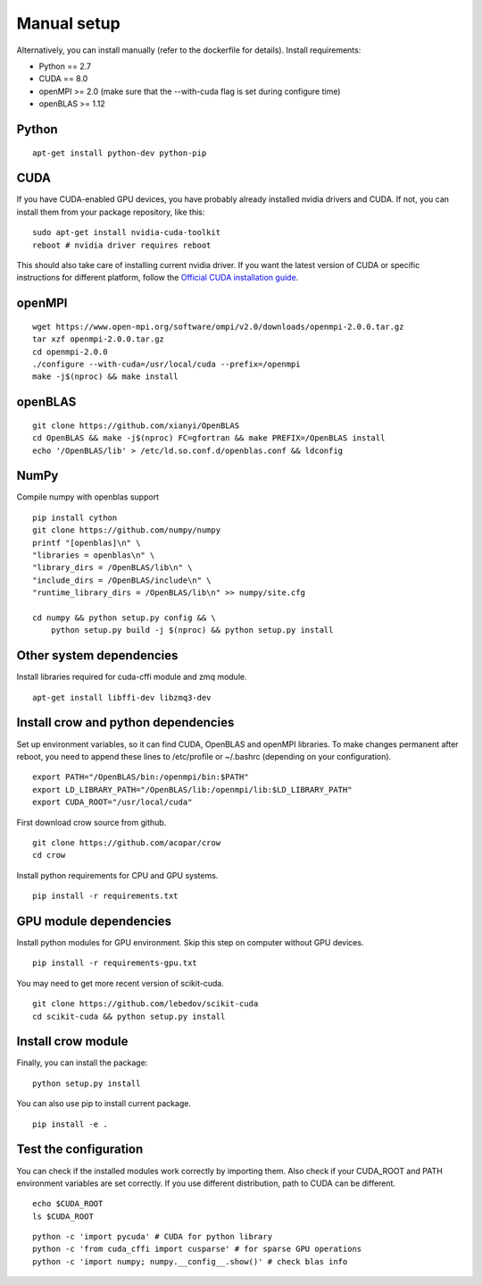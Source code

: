 .. _manual:

Manual setup
============

Alternatively, you can install manually (refer to the dockerfile for details).
Install requirements:

* Python == 2.7
* CUDA == 8.0
* openMPI >= 2.0 (make sure that the --with-cuda flag is set during configure time)
* openBLAS >= 1.12

Python
------

::

    apt-get install python-dev python-pip



.. _manual_cuda:

CUDA
----

If you have CUDA-enabled GPU devices, you have probably already installed nvidia drivers and CUDA. If not, you can install them from your package repository, like this:

::

    sudo apt-get install nvidia-cuda-toolkit
    reboot # nvidia driver requires reboot

This should also take care of installing current nvidia driver. If you want the latest version of CUDA or specific instructions for different platform, follow the `Official CUDA installation guide <http://docs.nvidia.com/cuda/cuda-installation-guide-linux>`_.


openMPI
-------

::

    wget https://www.open-mpi.org/software/ompi/v2.0/downloads/openmpi-2.0.0.tar.gz
    tar xzf openmpi-2.0.0.tar.gz
    cd openmpi-2.0.0
    ./configure --with-cuda=/usr/local/cuda --prefix=/openmpi
    make -j$(nproc) && make install

openBLAS
--------

::

    git clone https://github.com/xianyi/OpenBLAS
    cd OpenBLAS && make -j$(nproc) FC=gfortran && make PREFIX=/OpenBLAS install
    echo '/OpenBLAS/lib' > /etc/ld.so.conf.d/openblas.conf && ldconfig


NumPy
-----


Compile numpy with openblas support

::

    pip install cython
    git clone https://github.com/numpy/numpy
    printf "[openblas]\n" \
    "libraries = openblas\n" \
    "library_dirs = /OpenBLAS/lib\n" \
    "include_dirs = /OpenBLAS/include\n" \
    "runtime_library_dirs = /OpenBLAS/lib\n" >> numpy/site.cfg

    cd numpy && python setup.py config && \
        python setup.py build -j $(nproc) && python setup.py install
    

Other system dependencies
-------------------------

Install libraries required for cuda-cffi module and zmq module.

::

    apt-get install libffi-dev libzmq3-dev


Install crow and python dependencies
------------------------------------

Set up environment variables, so it can find CUDA, OpenBLAS and openMPI libraries. To make changes permanent after reboot, you need to append these lines to /etc/profile or ~/.bashrc (depending on your configuration).

::

    export PATH="/OpenBLAS/bin:/openmpi/bin:$PATH"
    export LD_LIBRARY_PATH="/OpenBLAS/lib:/openmpi/lib:$LD_LIBRARY_PATH"
    export CUDA_ROOT="/usr/local/cuda"


First download crow source from github.

::

    git clone https://github.com/acopar/crow
    cd crow


Install python requirements for CPU and GPU systems.

::

    pip install -r requirements.txt


GPU module dependencies
-----------------------

Install python modules for GPU environment. Skip this step on computer without GPU devices.

::

    pip install -r requirements-gpu.txt


You may need to get more recent version of scikit-cuda. 

::

    git clone https://github.com/lebedov/scikit-cuda
    cd scikit-cuda && python setup.py install


Install crow module
-------------------

Finally, you can install the package:

::

    python setup.py install


You can also use pip to install current package.

::

    pip install -e .


Test the configuration
----------------------

You can check if the installed modules work correctly by importing them. Also check if your CUDA_ROOT and PATH environment variables are set correctly. If you use different distribution, path to CUDA can be different. 

::

    echo $CUDA_ROOT
    ls $CUDA_ROOT


::

    python -c 'import pycuda' # CUDA for python library
    python -c 'from cuda_cffi import cusparse' # for sparse GPU operations
    python -c 'import numpy; numpy.__config__.show()' # check blas info